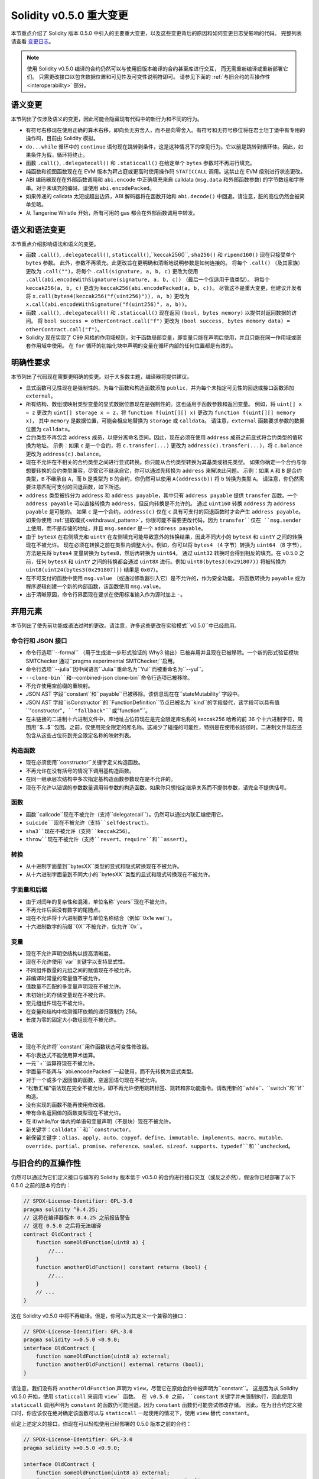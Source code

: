 ********************************
Solidity v0.5.0 重大变更
********************************

本节重点介绍了 Solidity 版本 0.5.0 中引入的主要重大变更，以及这些变更背后的原因和如何变更日志受影响的代码。
完整列表请查看 `变更日志 <https://github.com/ethereum/solidity/releases/tag/v0.5.0>`_。

.. note::
   使用 Solidity v0.5.0 编译的合约仍然可以与使用旧版本编译的合约甚至库进行交互，
   而无需重新编译或重新部署它们。 只需更改接口以包含数据位置和可见性及可变性说明符即可。
   请参见下面的 :ref:`与旧合约的互操作性 <interoperability>` 部分。

语义变更
=====================

本节列出了仅涉及语义的变更，因此可能会隐藏现有代码中的新行为和不同的行为。

* 有符号右移现在使用正确的算术右移，即向负无穷舍入，而不是向零舍入。有符号和无符号移位将在君士坦丁堡中有专用的操作码，目前由 Solidity 模拟。

* ``do...while`` 循环中的 ``continue`` 语句现在跳转到条件，这是这种情况下的常见行为。它以前是跳转到循环体。因此，如果条件为假，循环将终止。

* 函数 ``.call()``, ``.delegatecall()`` 和 ``.staticcall()`` 在给定单个 ``bytes`` 参数时不再进行填充。

* 纯函数和视图函数现在在 EVM 版本为拜占庭或更高时使用操作码 ``STATICCALL`` 调用。这禁止在 EVM 级别进行状态更改。

* ABI 编码器现在在外部函数调用和 ``abi.encode`` 中正确填充来自 calldata (``msg.data`` 和外部函数参数) 的字节数组和字符串。对于未填充的编码，请使用 ``abi.encodePacked``。

* 如果传递的 calldata 太短或超出边界，ABI 解码器将在函数开始和 ``abi.decode()`` 中回退。请注意，脏的高位仍然会被简单忽略。

* 从 Tangerine Whistle 开始，所有可用的 gas 都会在外部函数调用中转发。

语义和语法变更
==============================

本节重点介绍影响语法和语义的变更。

* 函数 ``.call()``, ``.delegatecall()``, ``staticcall()``,``keccak256()``, ``sha256()`` 和 ``ripemd160()`` 现在只接受单个 ``bytes`` 参数。
  此外，参数不再填充。此更改旨在更明确和清晰地说明参数是如何连接的。
  将每个 ``.call()`` （及其家族）更改为 ``.call("")``，将每个 ``.call(signature, a, b, c)`` 更改为使用 ``.call(abi.encodeWithSignature(signature, a, b, c))`` （最后一个仅适用于值类型）。
  将每个 ``keccak256(a, b, c)`` 更改为 ``keccak256(abi.encodePacked(a, b, c))``。
  尽管这不是重大变更，但建议开发者将 ``x.call(bytes4(keccak256("f(uint256)")), a, b)`` 更改为 ``x.call(abi.encodeWithSignature("f(uint256)", a, b))``。

* 函数 ``.call()``, ``.delegatecall()`` 和 ``.staticcall()`` 现在返回 ``(bool, bytes memory)`` 以提供对返回数据的访问。
  将 ``bool success = otherContract.call("f")`` 更改为 ``(bool success, bytes memory data) = otherContract.call("f")``。

* Solidity 现在实现了 C99 风格的作用域规则，对于函数局部变量，即变量只能在声明后使用，并且只能在同一作用域或嵌套作用域中使用。
  在 ``for`` 循环的初始化块中声明的变量在循环内部的任何位置都是有效的。

明确性要求
=========================

本节列出了代码现在需要更明确的变更。对于大多数主题，编译器将提供建议。

* 显式函数可见性现在是强制性的。为每个函数和构造函数添加 ``public``，并为每个未指定可见性的回退或接口函数添加 ``external``。

* 所有结构、数组或映射类型变量的显式数据位置现在是强制性的。这也适用于函数参数和返回变量。
  例如，将 ``uint[] x = z`` 更改为 ``uint[] storage x = z``，将 ``function f(uint[][] x)`` 更改为 ``function f(uint[][] memory x)``，
  其中 ``memory`` 是数据位置，可能会相应地替换为 ``storage`` 或 ``calldata``。
  请注意，``external`` 函数要求参数的数据位置为 ``calldata``。

* 合约类型不再包含 ``address`` 成员，以便分离命名空间。因此，现在必须在使用 ``address`` 成员之前显式将合约类型的值转换为地址。
  示例：如果 ``c`` 是一个合约，将 ``c.transfer(...)`` 更改为 ``address(c).transfer(...)``，将 ``c.balance`` 更改为 ``address(c).balance``。

* 现在不允许在不相关的合约类型之间进行显式转换。你只能从合约类型转换为其基类或祖先类型。
  如果你确定一个合约与你想要转换的合约类型兼容，尽管它不继承自它，你可以通过先转换为 ``address`` 来解决此问题。
  示例：如果 ``A`` 和 ``B`` 是合约类型，``B`` 不继承自 ``A``，而 ``b`` 是类型为 ``B`` 的合约，你仍然可以使用 ``A(address(b))`` 将 ``b`` 转换为类型 ``A``。
  请注意，你仍然需要注意匹配可支付的回退函数，如下所述。

* ``address`` 类型被拆分为 ``address`` 和 ``address payable``，其中只有 ``address payable`` 提供 ``transfer`` 函数。一个
  ``address payable`` 可以直接转换为 ``address``，但反向转换是不允许的。
  通过 ``uint160`` 转换 ``address`` 为 ``address payable`` 是可能的。
  如果 ``c`` 是一个合约，``address(c)`` 仅在 ``c`` 具有可支付的回退函数时才会产生 ``address payable``。
  如果你使用 :ref:`提取模式<withdrawal_pattern>`，你很可能不需要更改代码，因为 ``transfer``仅在 ``msg.sender`` 上使用，而不是存储的地址，并且 ``msg.sender`` 是一个 ``address payable``。

* 由于 ``bytesX`` 在右侧填充和 ``uintY`` 在左侧填充可能导致意外的转换结果，因此不同大小的 ``bytesX`` 和 ``uintY`` 之间的转换现在不被允许。
  现在必须在转换之前在类型内调整大小。例如，你可以将 ``bytes4`` （4 字节）转换为 ``uint64`` （8 字节），方法是先将 ``bytes4`` 变量转换为 ``bytes8``，然后再转换为 ``uint64``。
  通过 ``uint32`` 转换时会得到相反的填充。在 v0.5.0 之前，任何 ``bytesX`` 和 ``uintY`` 之间的转换都会通过 ``uint8X`` 进行。例如 ``uint8(bytes3(0x291807))`` 将被转换为 ``uint8(uint24(bytes3(0x291807)))`` 结果是 ``0x07``）。

* 在不可支付的函数中使用 ``msg.value`` （或通过修改器引入它）是不允许的，作为安全功能。
  将函数转换为 ``payable`` 或为程序逻辑创建一个新的内部函数，该函数使用 ``msg.value``。

* 出于清晰原因，命令行界面现在要求在使用标准输入作为源时加上 ``-``。

弃用元素
===================

本节列出了使先前功能或语法过时的更改。请注意，许多这些更改在实验模式``v0.5.0``中已经启用。

命令行和 JSON 接口
--------------------------------

* 命令行选项``--formal`` （用于生成进一步形式验证的 Why3 输出）已被弃用并且现在已被移除。一个新的形式验证模块 SMTChecker 通过``pragma experimental SMTChecker;``启用。

* 命令行选项``--julia``因中间语言``Julia``重命名为``Yul``而被重命名为``--yul``。

* ``--clone-bin``和``--combined-json clone-bin``命令行选项已被移除。

* 不允许使用空前缀的重映射。

* JSON AST 字段``constant``和``payable``已被移除。该信息现在在``stateMutability``字段中。

* JSON AST 字段``isConstructor``的``FunctionDefinition``节点已被名为``kind``的字段替代，该字段可以具有值``"constructor"``, ``"fallback"``或``"function"``。

* 在未链接的二进制十六进制文件中，库地址占位符现在是完全限定库名称的 keccak256 哈希的前 36 个十六进制字符，周围用``$...$``包围。之前，仅使用完全限定的库名称。这减少了碰撞的可能性，特别是在使用长路径时。二进制文件现在还包含从这些占位符到完全限定名称的映射列表。

构造函数
------------

* 现在必须使用``constructor``关键字定义构造函数。

* 不再允许在没有括号的情况下调用基构造函数。

* 在同一继承层次结构中多次指定基构造函数参数现在是不允许的。

* 现在不允许以错误的参数数量调用带参数的构造函数。如果你只想指定继承关系而不提供参数，请完全不提供括号。

函数
---------

* 函数``callcode``现在不被允许（支持``delegatecall``）。仍然可以通过内联汇编使用它。

* ``suicide``现在不被允许（支持``selfdestruct``）。

* ``sha3``现在不被允许（支持``keccak256``）。

* ``throw``现在不被允许（支持``revert``、``require``和``assert``）。

转换
-----------

* 从十进制字面量到``bytesXX``类型的显式和隐式转换现在不被允许。

* 从十六进制字面量到不同大小的``bytesXX``类型的显式和隐式转换现在不被允许。

字面量和后缀
---------------------

* 由于对闰年的复杂性和混淆，单位名称``years``现在不被允许。

* 不再允许后面没有数字的尾随点。

* 现在不允许将十六进制数字与单位名称结合（例如``0x1e wei``）。

* 十六进制数字的前缀``0X``不被允许，仅允许``0x``。

变量
---------

* 现在不允许声明空结构以提高清晰度。

* 现在不允许使用``var``关键字以支持显式性。

* 不同组件数量的元组之间的赋值现在不被允许。

* 非编译时常量的常量值不被允许。

* 值数量不匹配的多变量声明现在不被允许。

* 未初始化的存储变量现在不被允许。

* 空元组组件现在不被允许。

* 在变量和结构中检测循环依赖的递归限制为 256。

* 长度为零的固定大小数组现在不被允许。

语法
------

* 现在不允许将``constant``用作函数状态可变性修改器。

* 布尔表达式不能使用算术运算。

* 一元``+``运算符现在不被允许。

* 字面量不能再与``abi.encodePacked``一起使用，而不先转换为显式类型。

* 对于一个或多个返回值的函数，空返回语句现在不被允许。

* “松散汇编”语法现在完全不被允许，即不再允许使用跳转标签、跳转和非功能指令。请改用新的``while``、``switch``和``if``构造。

* 没有实现的函数不能再使用修改器。

* 带有命名返回值的函数类型现在不被允许。

* 在 if/while/for 体内的单语句变量声明（不是块）现在不被允许。

* 新关键字：``calldata``和``constructor``。

* 新保留关键字：``alias``、``apply``、``auto``、``copyof``、``define``、``immutable``、``implements``、``macro``、``mutable``、``override``、``partial``、``promise``、``reference``、``sealed``、``sizeof``、``supports``、``typedef``和``unchecked``。

.. _interoperability:

与旧合约的互操作性
=====================================

仍然可以通过为它们定义接口与编写的 Solidity 版本低于 v0.5.0 的合约进行接口交互（或反之亦然）。假设你已经部署了以下 0.5.0 之前的版本的合约：

.. code-block:: solidity

    // SPDX-License-Identifier: GPL-3.0
    pragma solidity ^0.4.25;
    // 这将在编译器版本 0.4.25 之前报告警告
    // 这在 0.5.0 之后将无法编译
    contract OldContract {
        function someOldFunction(uint8 a) {
            //...
        }
        function anotherOldFunction() constant returns (bool) {
            //...
        }
        // ...
    }

这在 Solidity v0.5.0 中将不再编译。但是，你可以为其定义一个兼容的接口：

.. code-block:: solidity

    // SPDX-License-Identifier: GPL-3.0
    pragma solidity >=0.5.0 <0.9.0;
    interface OldContract {
        function someOldFunction(uint8 a) external;
        function anotherOldFunction() external returns (bool);
    }

请注意，我们没有将 ``anotherOldFunction`` 声明为 ``view``，尽管它在原始合约中被声明为``constant``。
这是因为从 Solidity v0.5.0 开始，使用 ``staticcall`` 来调用 ``view` 函数。
在 v0.5.0 之前，``constant`` 关键字并未强制执行，因此使用 ``staticcall`` 调用声明为 ``constant`` 的函数仍可能回退，因为 ``constant`` 函数仍可能尝试修改存储。
因此，在为旧合约定义接口时，你应该仅在绝对确定该函数可以与 ``staticcall`` 一起使用的情况下，使用 ``view`` 替代 ``constant``。

给定上述定义的接口，你现在可以轻松使用已经部署的 0.5.0 版本之前的合约：

.. code-block:: solidity

    // SPDX-License-Identifier: GPL-3.0
    pragma solidity >=0.5.0 <0.9.0;

    interface OldContract {
        function someOldFunction(uint8 a) external;
        function anotherOldFunction() external returns (bool);
    }

    contract NewContract {
        function doSomething(OldContract a) public returns (bool) {
            a.someOldFunction(0x42);
            return a.anotherOldFunction();
        }
    }

同样，可以通过定义库的函数而不实现，并在链接时提供 0.5.0 之前版本的库地址来使用库（请参见 :ref:`commandline-compiler` 以了解如何使用命令行编译器进行链接）：

.. code-block:: solidity

    // 这将在 0.6.0 之后无法编译
    // SPDX-License-Identifier: GPL-3.0
    pragma solidity ^0.5.0;

    library OldLibrary {
        function someFunction(uint8 a) public returns(bool);
    }

    contract NewContract {
        function f(uint8 a) public returns (bool) {
            return OldLibrary.someFunction(a);
        }
    }


示例
=======

以下示例展示了一个合约及其针对 Solidity v0.5.0 的变更日志版本，包含本节中列出的一些更改。

旧版本：

.. code-block:: solidity

    // SPDX-License-Identifier: GPL-3.0
    pragma solidity ^0.4.25;
    // 这将在 0.5.0 之后无法编译

    contract OtherContract {
        uint x;
        function f(uint y) external {
            x = y;
        }
        function() payable external {}
    }

    contract Old {
        OtherContract other;
        uint myNumber;

        // 函数可变性未提供，不是错误。
        function someInteger() internal returns (uint) { return 2; }

        // 函数可见性未提供，不是错误。
        // 函数可变性未提供，不是错误。
        function f(uint x) returns (bytes) {
            // 在这个版本中，变量是可以的。
            var z = someInteger();
            x += z;
            // 抛出在这个版本中是可以的。
            if (x > 100)
                throw;
            bytes memory b = new bytes(x);
            y = -3 >> 1;
            // y == -1（错误，应该是 -2）
            do {
                x += 1;
                if (x > 10) continue;
                // 'Continue' 会导致无限循环。
            } while (x < 11);
            // 调用只返回一个布尔值。
            bool success = address(other).call("f");
            if (!success)
                revert();
            else {
                // 局部变量可以在使用后声明。
                int y;
            }
            return b;
        }

        // 对于 'arr' 不需要显式数据位置
        function g(uint[] arr, bytes8 x, OtherContract otherContract) public {
            otherContract.transfer(1 ether);

            // 由于 uint32（4 字节）小于 bytes8（8 字节）， x 的前 4 字节将丢失。
            // 这可能导致意外行为，因为 bytesX 是右填充的。
            uint32 y = uint32(x);
            myNumber += y + msg.value;
        }
    }

新版本：

.. code-block:: solidity

    // SPDX-License-Identifier: GPL-3.0
    pragma solidity ^0.5.0;
    // 这将在 0.6.0 之后无法编译

    contract OtherContract {
        uint x;
        function f(uint y) external {
            x = y;
        }
        function() payable external {}
    }

    contract New {
        OtherContract other;
        uint myNumber;

        // 必须指定函数可变性。
        function someInteger() internal pure returns (uint) { return 2; }

        // 必须指定函数可见性。
        // 必须指定函数可变性。
        function f(uint x) public returns (bytes memory) {
            // 现在必须显式给出类型。
            uint z = someInteger();
            x += z;
            // 抛出现在是不允许的。
            require(x <= 100);
            int y = -3 >> 1;
            require(y == -2);
            do {
                x += 1;
                if (x > 10) continue;
                // 'Continue' 跳转到下面的条件。
            } while (x < 11);

            // 调用返回 (bool, bytes)。
            // 必须指定数据位置。
            (bool success, bytes memory data) = address(other).call("f");
            if (!success)
                revert();
            return data;
        }

        using AddressMakePayable for address;
        // 'arr' 的数据位置必须指定
        function g(uint[] memory /* arr */, bytes8 x, OtherContract otherContract, address unknownContract) public payable {
            // 'otherContract.transfer' 未提供。
            // 由于 'OtherContract' 的代码是已知的并且有回退
            // 函数，address(otherContract) 的类型是 'address payable'。
            address(otherContract).transfer(1 ether);

            // 'unknownContract.transfer' 未提供。
            // 'address(unknownContract).transfer' 未提供
            // 因为 'address(unknownContract)' 不是 'address payable'。
            // 如果函数接受一个接收资金的 'address'，你可以通过 'uint160' 转换为 'address payable'。
            // 注意：这不推荐，应该尽可能使用显式类型 'address payable'。
            // 为了增加清晰度，我们建议使用库来进行转换（在本示例合约后提供）。
            address payable addr = unknownContract.makePayable();
            require(addr.send(1 ether));

            // 由于 uint32（4 字节）小于 bytes8（8 字节），不允许转换。
            // 我们需要先转换为相同的大小：
            bytes4 x4 = bytes4(x); // 填充发生在右侧
            uint32 y = uint32(x4); // 转换是一致的
            // 'msg.value' 不能在 'non-payable' 函数中使用。
            // 我们需要使函数可支付
            myNumber += y + msg.value;
        }
    }

    // 我们可以定义一个库来显式地将 ``address`` 转换为 ``address payable`` 作为解决方法。
    library AddressMakePayable {
        function makePayable(address x) internal pure returns (address payable) {
            return address(uint160(x));
        }
    }